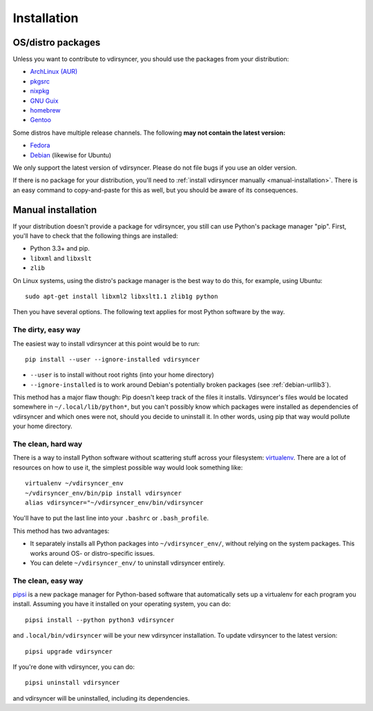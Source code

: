 .. _installation:

============
Installation
============

OS/distro packages
------------------

Unless you want to contribute to vdirsyncer, you should use the packages from
your distribution:

- `ArchLinux (AUR) <https://aur.archlinux.org/packages/vdirsyncer>`_
- `pkgsrc <http://pkgsrc.se/time/py-vdirsyncer>`_
- `nixpkg <https://github.com/NixOS/nixpkgs/tree/master/pkgs/tools/misc/vdirsyncer>`_
- `GNU Guix <https://www.gnu.org/software/guix/package-list.html#vdirsyncer>`_
- `homebrew <http://braumeister.org/formula/vdirsyncer>`_
- `Gentoo <https://packages.gentoo.org/packages/dev-python/vdirsyncer>`_

Some distros have multiple release channels. The following **may not contain
the latest version:**

- `Fedora <https://apps.fedoraproject.org/packages/vdirsyncer>`_
- `Debian <https://packages.debian.org/sid/vdirsyncer>`_ (likewise for Ubuntu)

We only support the latest version of vdirsyncer. Please do not file bugs if
you use an older version.

If there is no package for your distribution, you'll need to :ref:`install
vdirsyncer manually <manual-installation>`. There is an easy command to
copy-and-paste for this as well, but you should be aware of its consequences.


.. _manual-installation:

Manual installation
-------------------

If your distribution doesn't provide a package for vdirsyncer, you still can
use Python's package manager "pip". First, you'll have to check that the
following things are installed:

- Python 3.3+ and pip.
- ``libxml`` and ``libxslt``
- ``zlib``

On Linux systems, using the distro's package manager is the best
way to do this, for example, using Ubuntu::

    sudo apt-get install libxml2 libxslt1.1 zlib1g python

Then you have several options. The following text applies for most Python
software by the way.

The dirty, easy way
~~~~~~~~~~~~~~~~~~~

The easiest way to install vdirsyncer at this point would be to run::

    pip install --user --ignore-installed vdirsyncer

- ``--user`` is to install without root rights (into your home directory)
- ``--ignore-installed`` is to work around Debian's potentially broken packages
  (see :ref:`debian-urllib3`).

This method has a major flaw though: Pip doesn't keep track of the files it
installs. Vdirsyncer's files would be located somewhere in
``~/.local/lib/python*``, but you can't possibly know which packages were
installed as dependencies of vdirsyncer and which ones were not, should you
decide to uninstall it. In other words, using pip that way would pollute your
home directory.

The clean, hard way
~~~~~~~~~~~~~~~~~~~

There is a way to install Python software without scattering stuff across
your filesystem: virtualenv_. There are a lot of resources on how to use it,
the simplest possible way would look something like::

    virtualenv ~/vdirsyncer_env
    ~/vdirsyncer_env/bin/pip install vdirsyncer
    alias vdirsyncer="~/vdirsyncer_env/bin/vdirsyncer

You'll have to put the last line into your ``.bashrc`` or ``.bash_profile``.

This method has two advantages:

- It separately installs all Python packages into ``~/vdirsyncer_env/``,
  without relying on the system packages. This works around OS- or
  distro-specific issues.
- You can delete ``~/vdirsyncer_env/`` to uninstall vdirsyncer entirely.

The clean, easy way
~~~~~~~~~~~~~~~~~~~

pipsi_ is a new package manager for Python-based software that automatically
sets up a virtualenv for each program you install. Assuming you have it
installed on your operating system, you can do::

    pipsi install --python python3 vdirsyncer

and ``.local/bin/vdirsyncer`` will be your new vdirsyncer installation. To
update vdirsyncer to the latest version::

    pipsi upgrade vdirsyncer

If you're done with vdirsyncer, you can do::

    pipsi uninstall vdirsyncer

and vdirsyncer will be uninstalled, including its dependencies.

.. _virtualenv: https://virtualenv.readthedocs.io/
.. _pipsi: https://github.com/mitsuhiko/pipsi
